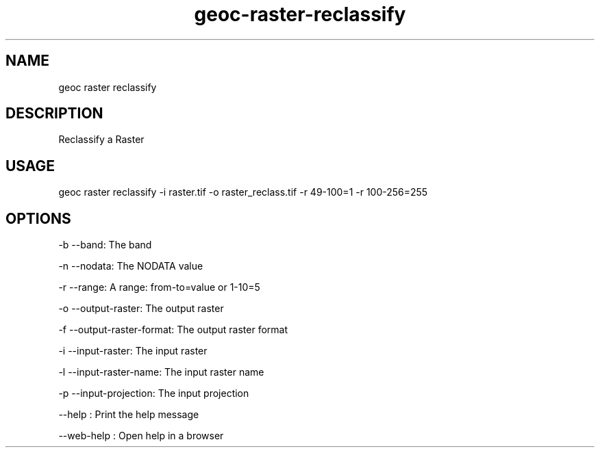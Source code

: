 .TH "geoc-raster-reclassify" "1" "11 September 2016" "version 0.1"
.SH NAME
geoc raster reclassify
.SH DESCRIPTION
Reclassify a Raster
.SH USAGE
geoc raster reclassify -i raster.tif -o raster_reclass.tif -r 49-100=1 -r 100-256=255
.SH OPTIONS
-b --band: The band
.PP
-n --nodata: The NODATA value
.PP
-r --range: A range: from-to=value or 1-10=5
.PP
-o --output-raster: The output raster
.PP
-f --output-raster-format: The output raster format
.PP
-i --input-raster: The input raster
.PP
-l --input-raster-name: The input raster name
.PP
-p --input-projection: The input projection
.PP
--help : Print the help message
.PP
--web-help : Open help in a browser
.PP
